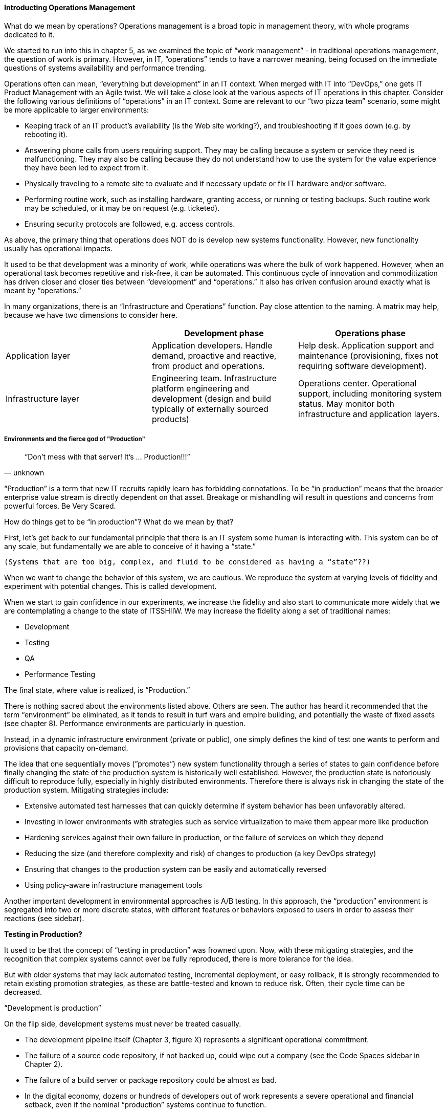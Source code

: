 ==== Introducting Operations Management

What do we mean by operations? Operations management is a broad topic in management theory, with whole programs dedicated to it.

We started to run into this in chapter 5, as we examined the topic of “work management” - in traditional operations management, the question of work is primary. However, in IT, “operations” tends to have a narrower meaning, being focused on the immediate questions of systems availability and performance trending.

Operations often can mean, “everything but development” in an IT context. When merged with IT into “DevOps,” one gets IT Product Management with an Agile twist. We will take a close look at the various aspects of IT operations in this chapter.
Consider the following various definitions of “operations” in an IT context. Some are relevant to our “two pizza team” scenario, some might be more applicable to larger environments:

* Keeping track of an IT product’s availability (is the Web site working?), and troubleshooting if it goes down (e.g. by rebooting it).
* Answering phone calls from users requiring support. They may be calling because a system or service they need is malfunctioning. They may also be calling because they do not understand how to use the system for the value experience they have been led to expect from it.
* Physically traveling to a remote site to evaluate and if necessary update or fix IT hardware and/or software.
* Performing routine work, such as installing hardware, granting access, or running or testing backups. Such routine work may be scheduled, or it may be on request (e.g. ticketed).
* Ensuring security protocols are followed, e.g. access controls.

As above, the primary thing that operations does NOT do is develop new systems functionality. However, new functionality usually has operational impacts.

It used to be that development was a minority of work, while operations was where the bulk of work happened. However, when an operational task becomes repetitive and risk-free, it can be automated. This continuous cycle of innovation and commoditization has driven closer and closer ties between “development” and “operations.” It also has driven confusion around exactly what is meant by “operations.”

In many organizations, there is an “Infrastructure and Operations” function. Pay close attention to the naming. A matrix may help, because we have two dimensions to consider here.

[cols="3*", options="header"]
|====
||Development phase
|Operations phase
|Application layer
|Application developers. Handle demand, proactive and reactive, from product and operations.
|Help desk. Application support and maintenance (provisioning, fixes not requiring software development).
|Infrastructure layer
|Engineering team. Infrastructure platform engineering and development (design and build typically of externally sourced products)
|Operations center. Operational support, including monitoring system status. May monitor both infrastructure and application layers.
|====

===== Environments and the fierce god of "Production"

[quote, unknown]
“Don’t mess with that server! It’s … Production!!!”

“Production” is a term that new IT recruits rapidly learn has forbidding connotations. To be “in production” means that the broader enterprise value stream is directly dependent on that asset. Breakage or mishandling will result in questions and concerns from powerful forces. Be Very Scared.

How do things get to be “in production”? What do we mean by that?

First, let’s get back to our fundamental principle that there is an IT system some human is interacting with. This system can be of any scale, but fundamentally we are able to conceive of it having a “state.”

 (Systems that are too big, complex, and fluid to be considered as having a “state”??)

When we want to change the behavior of this system, we are cautious. We reproduce the system at varying levels of fidelity and experiment with potential changes. This is called development.

When we start to gain confidence in our experiments, we increase the fidelity and also start to communicate more widely that we are contemplating a change to the state of ITSSHIIW. We may increase the fidelity along a set of traditional names: 

* Development
* Testing
* QA
* Performance Testing

The final state, where value is realized, is “Production.”

There is nothing sacred about the environments listed above. Others are seen. The author has heard it recommended that the term “environment” be eliminated, as it tends to result in turf wars and empire building, and potentially the waste of fixed assets (see chapter 8). Performance environments are particularly in question.

Instead, in a dynamic infrastructure environment (private or public), one simply defines the kind of test one wants to perform and provisions that capacity on-demand.

The idea that one sequentially moves (”promotes”) new system functionality through a series of states to gain confidence before finally changing the state of the production system is historically well established. However, the production state is notoriously difficult to reproduce fully, especially in highly distributed environments. Therefore there is always risk in changing the state of the production system. Mitigating strategies include:

* Extensive automated test harnesses that can quickly determine if system behavior has been unfavorably altered.
* Investing in lower environments with strategies such as service virtualization to make them appear more like production
* Hardening services against their own failure in production, or the failure of services on which they depend
* Reducing the size (and therefore complexity and risk) of changes to production (a key DevOps strategy)
* Ensuring that changes to the production system can be easily and automatically reversed
* Using policy-aware infrastructure management tools

Another important development in environmental approaches is A/B testing. In this approach, the “production” environment is segregated into two or more discrete states, with different features or behaviors exposed to users in order to assess their reactions (see sidebar).

****
*Testing in Production?*

It used to be that the concept of “testing in production” was frowned upon. Now, with these mitigating strategies, and the recognition that complex systems cannot ever be fully reproduced, there is more tolerance for the idea.

But with older systems that may lack automated testing, incremental deployment, or easy rollback, it is strongly recommended to retain existing promotion strategies, as these are battle-tested and known to reduce risk. Often, their cycle time can be decreased.
****

“Development is production”

On the flip side, development systems must never be treated casually.

* The development pipeline itself (Chapter 3, figure X) represents a significant operational commitment.
* The failure of a source code repository, if not backed up, could wipe out a company (see the Code Spaces sidebar in Chapter 2).
* The failure of a build server or package repository could be almost as bad.
* In the digital economy, dozens or hundreds of developers out of work represents a severe operational and financial setback, even if the nominal “production” systems continue to function.

It’s therefore important to treat “development” platforms with the same care as production systems. This requires nuanced approaches: with infrastructure as code, particular virtual machines or containers may represent experiments, expected to fail often and be quickly rebuilt. No need for burdensome change processes when VM base images and containers are being set up and torn down hundreds of times each day!

But the platforms supporting the instantiation and teardown of those VMs are production platforms, supporting the business of new systems development.

==========================

* States and sense-making and risk management around state transitions

* Complexity & uncertainty

* Promise theory?
